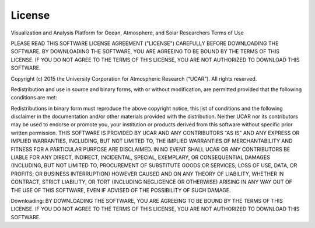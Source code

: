 =======
License
=======

Visualization and Analysis Platform for Ocean, Atmosphere, and Solar Researchers
Terms of Use

PLEASE READ THIS SOFTWARE LICENSE AGREEMENT ("LICENSE") CAREFULLY BEFORE DOWNLOADING THE SOFTWARE. BY DOWNLOADING THE SOFTWARE, YOU ARE AGREEING TO BE BOUND BY THE TERMS OF THIS LICENSE. IF YOU DO NOT AGREE TO THE TERMS OF THIS LICENSE, YOU ARE NOT AUTHORIZED TO DOWNLOAD THIS SOFTWARE.

Copyright (c) 2015 the University Corporation for Atmospheric Research (“UCAR”). All rights reserved.

Redistribution and use in source and binary forms, with or without modification, are permitted provided that the following conditions are met:

Redistributions in binary form must reproduce the above copyright notice, this list of conditions and the following disclaimer in the documentation and/or other materials provided with the distribution.
Neither UCAR nor its contributors may be used to endorse or promote you, your institution or products derived from this software without specific prior written permission.
THIS SOFTWARE IS PROVIDED BY UCAR AND ANY CONTRIBUTORS "AS IS" AND ANY EXPRESS OR IMPLIED WARRANTIES, INCLUDING, BUT NOT LIMITED TO, THE IMPLIED WARRANTIES OF MERCHANTABILITY AND FITNESS FOR A PARTICULAR PURPOSE ARE DISCLAIMED. IN NO EVENT SHALL UCAR OR ANY CONTRIBUTORS BE LIABLE FOR ANY DIRECT, INDIRECT, INCIDENTAL, SPECIAL, EXEMPLARY, OR CONSEQUENTIAL DAMAGES (INCLUDING, BUT NOT LIMITED TO, PROCUREMENT OF SUBSTITUTE GOODS OR SERVICES; LOSS OF USE, DATA, OR PROFITS; OR BUSINESS INTERRUPTION) HOWEVER CAUSED AND ON ANY THEORY OF LIABILITY, WHETHER IN CONTRACT, STRICT LIABILITY, OR TORT (INCLUDING NEGLIGENCE OR OTHERWISE) ARISING IN ANY WAY OUT OF THE USE OF THIS SOFTWARE, EVEN IF ADVISED OF THE POSSIBILITY OF SUCH DAMAGE.

Downloading:
BY DOWNLOADING THE SOFTWARE, YOU ARE AGREEING TO BE BOUND BY THE TERMS OF THIS LICENSE. IF YOU DO NOT AGREE TO THE TERMS OF THIS LICENSE, YOU ARE NOT AUTHORIZED TO DOWNLOAD THIS SOFTWARE.
